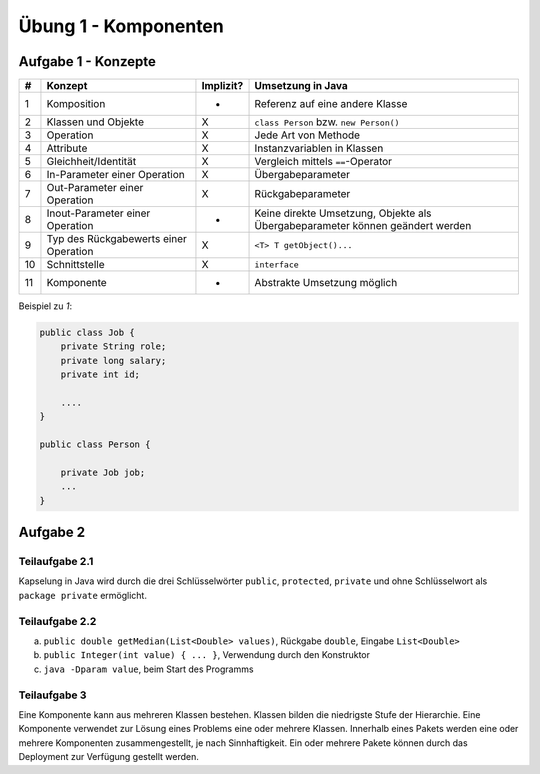 Übung 1 - Komponenten
=====================

Aufgabe 1 - Konzepte
--------------------

+----+---------------------------------------+-----------+-------------------------------------------------------------------------------+
| #  | Konzept                               | Implizit? | Umsetzung in Java                                                             |
+====+=======================================+===========+===============================================================================+
| 1  | Komposition                           | -         | Referenz auf eine andere Klasse                                               |
+----+---------------------------------------+-----------+-------------------------------------------------------------------------------+
| 2  | Klassen und Objekte                   | X         | ``class Person`` bzw. ``new Person()``                                        |
+----+---------------------------------------+-----------+-------------------------------------------------------------------------------+
| 3  | Operation                             | X         | Jede Art von Methode                                                          |
+----+---------------------------------------+-----------+-------------------------------------------------------------------------------+
| 4  | Attribute                             | X         | Instanzvariablen in Klassen                                                   |
+----+---------------------------------------+-----------+-------------------------------------------------------------------------------+
| 5  | Gleichheit/Identität                  | X         | Vergleich mittels ``==``-Operator                                             |
+----+---------------------------------------+-----------+-------------------------------------------------------------------------------+
| 6  | In-Parameter einer Operation          | X         | Übergabeparameter                                                             |
+----+---------------------------------------+-----------+-------------------------------------------------------------------------------+
| 7  | Out-Parameter einer Operation         | X         | Rückgabeparameter                                                             |
+----+---------------------------------------+-----------+-------------------------------------------------------------------------------+
| 8  | Inout-Parameter einer Operation       | -         | Keine direkte Umsetzung, Objekte als Übergabeparameter können geändert werden |
+----+---------------------------------------+-----------+-------------------------------------------------------------------------------+
| 9  | Typ des Rückgabewerts einer Operation | X         | ``<T> T getObject()...``                                                      |
+----+---------------------------------------+-----------+-------------------------------------------------------------------------------+
| 10 | Schnittstelle                         | X         | ``interface``                                                                 |
+----+---------------------------------------+-----------+-------------------------------------------------------------------------------+
| 11 | Komponente                            | -         | Abstrakte Umsetzung möglich                                                   |
+----+---------------------------------------+-----------+-------------------------------------------------------------------------------+

Beispiel zu *1*:

.. code-block:: Java

    public class Job {
        private String role;
        private long salary;
        private int id;

        ....
    }

    public class Person {

        private Job job;
        ...
    }


Aufgabe 2
---------

Teilaufgabe 2.1
^^^^^^^^^^^^^^^

Kapselung in Java wird durch die drei Schlüsselwörter ``public``, ``protected``, ``private`` und ohne Schlüsselwort als ``package private`` ermöglicht.

Teilaufgabe 2.2
^^^^^^^^^^^^^^^

a) ``public double getMedian(List<Double> values)``, Rückgabe ``double``, Eingabe ``List<Double>``
b) ``public Integer(int value) { ... }``, Verwendung durch den Konstruktor
c) ``java -Dparam value``, beim Start des Programms

Teilaufgabe 3
^^^^^^^^^^^^^

Eine Komponente kann aus mehreren Klassen bestehen. Klassen bilden die niedrigste Stufe der Hierarchie. Eine Komponente verwendet zur Lösung eines Problems eine oder mehrere Klassen. Innerhalb eines Pakets werden eine oder mehrere Komponenten zusammengestellt, je nach Sinnhaftigkeit. Ein oder mehrere Pakete können durch das Deployment zur Verfügung gestellt werden.
